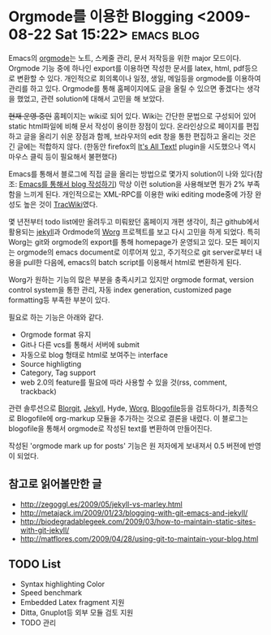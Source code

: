 * Orgmode를 이용한 Blogging 	<2009-08-22 Sat 15:22>			 :emacs:blog:

Emacs의 [[http://orgmode.org][orgmode]]는 노트, 스케줄 관리, 문서 저작등을 위한 major 모드이다.  Orgmode 기능 중에 하나인
export를 이용하면 작성한 문서를 latex, html, pdf등으로 변환할 수 있다. 개인적으로 회의록이나 일정,
생일, 메일등을 orgmode를 이용하여 관리를 하고 있다. Orgmode를 통해 홈페이지에도 글을 올릴 수 있으면
좋겠다는 생각을 했었고, 관련 solution에 대해서 고민을 해 보았다. 

+현재 운영 중인+ 홈페이지는 wiki로 되어 있다. Wiki는 간단한 문법으로 구성되어 있어 static html파일에
비해 문서 작성이 용이한 장점이 있다. 온라인상으로 페이지를 편집하고 글을 올리기 쉬운 장점과 함께, 
브라우저의 edit 창을 통한 편집하고 올리는 것은 긴 글에는 적합하지 않다. (한동안 firefox의 [[https://addons.mozilla.org/en-US/firefox/addon/4125][It's All Text!]]
plugin을 시도했으나 역시 마우스 클릭 등이 필요해서 불편했다)  

Emacs를 통해서 블로그에 직접 글을 올리는 방법으로 몇가지 solution이 나와 있다(참조: [[http://aidi.tistory.com/entry/emacs-weblog-%EC%9D%B4%EC%9A%A9%ED%95%98%EA%B8%B0-2%ED%83%84-1][Emacs를 통해서 blog
작성하기]]) 막상 이런 solution을 사용해보면 뭔가 2% 부족함을 느끼게 된다.  개인적으로는 XML-RPC를
이용한 wiki editing mode중에 가장 완성도 높은 것이 [[http://jmjeong.com/index.php%3Fdisplay%3DEmacs/TracWiki][TracWiki]]였다.

몇 년전부터 todo list에만 올려두고 미뤄왔던 홈페이지 개편 생각이, 최근 github에서 활용되는 [[http://github.com/mojombo/jekyll/tree/master][jekyll]]과 
Ordmode의 [[http://orgmode.org/worg/][Worg]] 프로젝트를 보고 다시 고민을 하게 되었다. 특히 Worg는 git와 orgmode의 export를 통해 
homepage가 운영되고 있다. 모든 페이지는 orgmode의 emacs document로 이루어져 있고, 주기적으로 git 
server로부터 내용을 pull한 다음에, emacs의 batch script를 이용해서 html로 변환하게 된다.

Worg가 원하는 기능의 많은 부분을 충족시키고 있지만 orgmode format, version control system을 통한
관리, 자동 index generation, customized page formatting등 부족한 부분이 있다.

필요로 하는 기능은 아래와 같다.

- Orgmode format 유지
- Git나 다른 vcs를 통해서 서버에 submit
- 자동으로 blog 형태로 html로 보여주는 interface
- Source highligting
- Category, Tag support
- web 2.0의 feature를 필요에 따라 사용할 수 있을 것(rss, comment, trackback)

관련 솔루션으로 [[http://orgmode.org/worg/blorgit.php][Blorgit]], [[http://github.com/mojombo/jekyll/tree/master][Jekyll]], Hyde, [[http://orgmode.org/worg][Worg]], [[http://blogofile.com][Blogofile]]등을 검토하다가, 최종적으로 Blogofile에 org-markup
모듈을 추가하는 것으로 결론을 내렸다. 이 블로그는 blogofile을 통해서 orgmode로 작성된 text를 변환하여
만들어진다. 

작성된 'orgmode mark up for posts' 기능은 원 저자에게 보내져서 0.5 버젼에 반영이 되었다. 

** 참고로 읽어볼만한 글

- http://zegoggl.es/2009/05/jekyll-vs-marley.html
- http://metajack.im/2009/01/23/blogging-with-git-emacs-and-jekyll/
- http://biodegradablegeek.com/2009/03/how-to-maintain-static-sites-with-git-jekyll/
- http://matflores.com/2009/04/28/using-git-to-maintain-your-blog.html

** TODO List

- Syntax highlighting Color 
- Speed benchmark
- Embedded Latex fragment 지원
- Ditta, Gnuplot등 외부 모듈 검토 지원 
- TODO 관리
